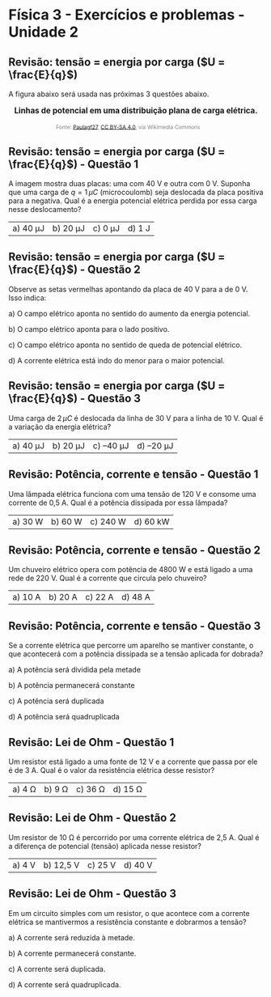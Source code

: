 * Física 3 - Exercícios e problemas - Unidade 2

** Revisão: tensão = energia por carga (\(U = \frac{E}{q}\))

A figura abaixo será usada nas próximas 3 questões abaixo.

#+BEGIN_EXPORT html
<div style="text-align:center; max-width:700px; margin:auto;">
  <p style="font-weight:bold; font-size:1.1em;">
    Linhas de potencial em uma distribuição plana de carga elétrica.
  </p>
  <img src="https://upload.wikimedia.org/wikipedia/commons/d/d4/Lineas_del_campo_y_equipotenciales_en_un_condensador.png"
       alt="potencial capacitor"
       style="width:35%; height:auto;">
  <p style="font-size:0.75em; color:gray;">
    Fonte: <a href="https://commons.wikimedia.org/wiki/File:Lineas_del_campo_y_equipotenciales_en_un_condensador.png">Paulagf27</a>, <a href="https://creativecommons.org/licenses/by-sa/4.0">CC BY-SA 4.0</a>, via Wikimedia Commons
    <img src="https://mirrors.creativecommons.org/presskit/icons/cc.svg" style="height: 1em; margin-left: 0.25em; display: inline;" />
    <img src="https://mirrors.creativecommons.org/presskit/icons/zero.svg" style="height: 1em; margin-left: 0.125em; display: inline;" />
  </p>
</div>
#+END_EXPORT




** Revisão: tensão = energia por carga (\(U = \frac{E}{q}\)) - Questão 1

A imagem mostra duas placas: uma com 40 V e outra com 0 V. Suponha que uma carga de \( q = 1\,\mu C \) (microcoulomb) seja deslocada da placa positiva para a negativa. Qual é a energia potencial elétrica perdida por essa carga nesse deslocamento?

| a) 40 μJ | b) 20 μJ | c) 0 μJ | d) 1 J |




** Revisão: tensão = energia por carga (\(U = \frac{E}{q}\)) - Questão 2

Observe as setas vermelhas apontando da placa de 40 V para a de 0 V. Isso indica:

a) O campo elétrico aponta no sentido do aumento da energia potencial.

b) O campo elétrico aponta para o lado positivo.

c) O campo elétrico aponta no sentido de queda de potencial elétrico.

d) A corrente elétrica está indo do menor para o maior potencial.


** Revisão: tensão = energia por carga (\(U = \frac{E}{q}\)) - Questão 3

Uma carga de \( 2\,\mu C \) é deslocada da linha de 30 V para a linha de 10 V. Qual é a variação da energia elétrica?

| a) 40 μJ  | b) 20 μJ  | c) –40 μJ  | d) –20 μJ|

** Revisão: Potência, corrente e tensão - Questão 1
Uma lâmpada elétrica funciona com uma tensão de 120 V e consome uma
corrente de 0,5 A. Qual é a potência dissipada por essa lâmpada?


|a) 30 W  | b) 60 W  | c) 240 W  | d) 60 kW  |

** Revisão: Potência, corrente e tensão - Questão 2
Um chuveiro elétrico opera com potência de 4800 W e está ligado a uma rede de 220 V. Qual é a corrente que circula pelo chuveiro?

|a) 10 A  |b) 20 A  | c) 22 A  | d) 48 A  |

** Revisão: Potência, corrente e tensão - Questão 3
Se a corrente elétrica que percorre um aparelho se mantiver constante, o que acontecerá com a potência dissipada se a tensão aplicada for dobrada?

a) A potência será dividida pela metade

b) A potência permanecerá constante

c) A potência será duplicada

d) A potência será quadruplicada  

** Revisão: Lei de Ohm - Questão 1
Um resistor está ligado a uma fonte de 12 V e a corrente que passa por ele é de 3 A. Qual é o valor da resistência elétrica desse resistor?

|a) 4 Ω  | b) 9 Ω  | c) 36 Ω  | d) 15 Ω  |


** Revisão: Lei de Ohm - Questão 2
Um resistor de 10 Ω é percorrido por uma corrente elétrica de 2,5 A. Qual é a diferença de potencial (tensão) aplicada nesse resistor?

|a) 4 V  |b) 12,5 V  | c) 25 V  | d) 40 V  |

** Revisão: Lei de Ohm - Questão 3

Em um circuito simples com um resistor, o que acontece com a corrente elétrica se mantivermos a resistência constante e dobrarmos a tensão?

a) A corrente será reduzida à metade.

b) A corrente permanecerá constante.

c) A corrente será duplicada.

d) A corrente será quadruplicada.
